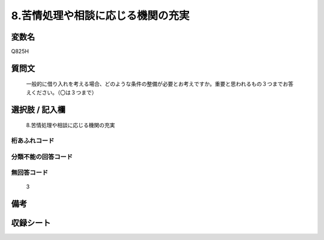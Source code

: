 .. title:: Q825H
.. rst-cllass:: item
====================================================================================================
8.苦情処理や相談に応じる機関の充実
====================================================================================================

.. rst-class:: varname
変数名
==================

Q825H

.. rst-class:: question
質問文
==================


   一般的に借り入れを考える場合、どのような条件の整備が必要とお考えですか。重要と思われるもの３つまでお答えください。（〇は３つまで）



.. rst-class:: answer
選択肢 / 記入欄
======================

  8.苦情処理や相談に応じる機関の充実



.. rst-class:: overflow
桁あふれコード
-------------------------------
  


.. rst-class:: not_available
分類不能の回答コード
-------------------------------------
  


.. rst-class:: not_available
無回答コード
-------------------------------------
  3


.. rst-class:: bikou
備考
==================



.. rst-class:: include_sheet
収録シート
=======================================
.. hlist::
   :columns: 3
   
   
   * p4_4
   
   


.. index:: Q825H